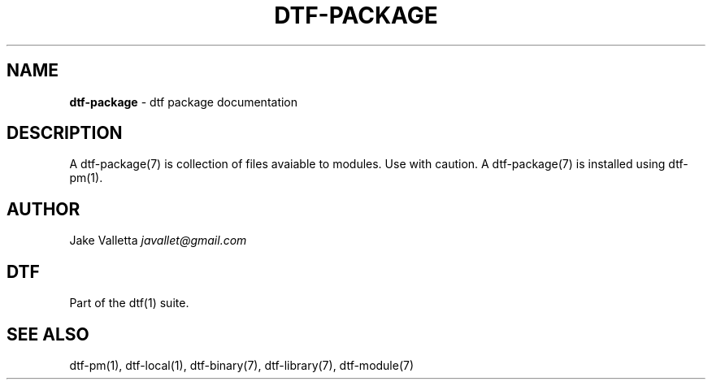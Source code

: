 .\" generated with Ronn/v0.7.3
.\" http://github.com/rtomayko/ronn/tree/0.7.3
.
.TH "DTF\-PACKAGE" "7" "January 2017" "dtf-1.3-1.dev" "dtf Manual"
.
.SH "NAME"
\fBdtf\-package\fR \- dtf package documentation
.
.SH "DESCRIPTION"
A dtf\-package(7) is collection of files avaiable to modules\. Use with caution\. A dtf\-package(7) is installed using dtf\-pm(1)\.
.
.SH "AUTHOR"
Jake Valletta \fIjavallet@gmail\.com\fR
.
.SH "DTF"
Part of the dtf(1) suite\.
.
.SH "SEE ALSO"
dtf\-pm(1), dtf\-local(1), dtf\-binary(7), dtf\-library(7), dtf\-module(7)
